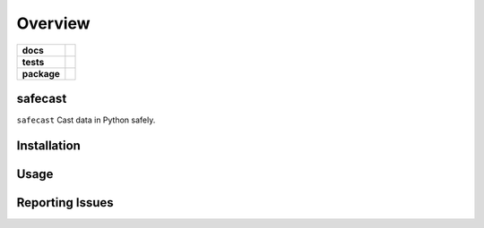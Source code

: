 .. -*- mode: rst -*-

========
Overview
========

.. start-badges

.. list-table::
    :stub-columns: 1

    * - docs
      - |license|
    * - tests
      - |travis|
    * - package
      - |version| |supported-versions|

.. |license| image:: https://img.shields.io/badge/License-MIT-yellow.svg
    :alt: License Status
    :target: https://opensource.org/licenses/MIT

.. |travis| image:: https://travis-ci.org/TuneLab/safecast.svg?branch=master
    :alt: Travis-CI Build Status
    :target: https://travis-ci.org/TuneLab/safecast

.. |coveralls| image:: https://coveralls.io/repos/github/TuneLab/safecast/badge.svg?branch=master
    :alt: Code Coverage Status
    :target: https://coveralls.io/github/TuneLab/safecast?branch=master

.. |requires| image:: https://requires.io/github/TuneLab/safecast/requirements.svg?branch=master
     :target: https://requires.io/github/TuneLab/safecast/requirements/?branch=master
     :alt: Requirements Status

.. |version| image:: https://img.shields.io/pypi/v/safecast.svg?style=flat
    :alt: PyPI Package latest release
    :target: https://pypi.python.org/pypi/safecast

.. |supported-versions| image:: https://img.shields.io/pypi/pyversions/safecast.svg?style=flat
    :alt: Supported versions
    :target: https://pypi.python.org/pypi/safecast

.. end-badges

safecast
========================

``safecast`` Cast data in Python safely.


Installation
============


Usage
=====


Reporting Issues
================

